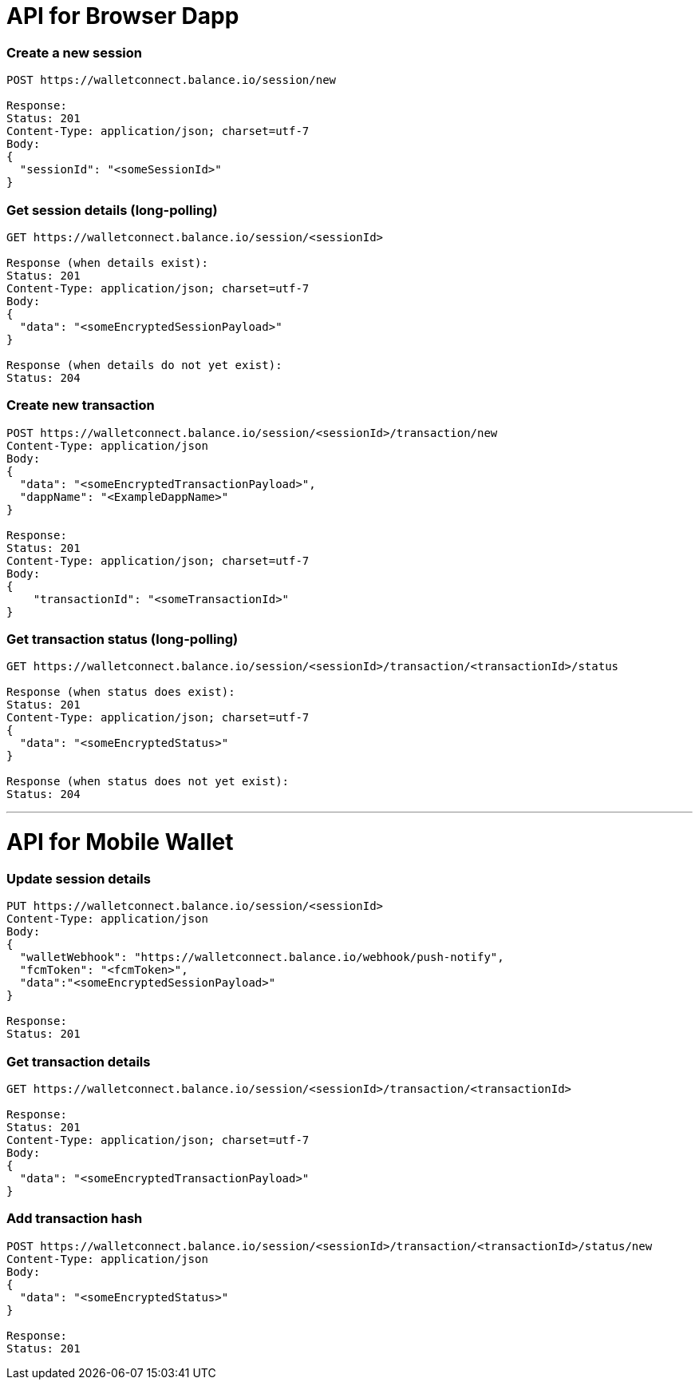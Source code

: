 # API for Browser Dapp

### Create a new session
....
POST https://walletconnect.balance.io/session/new

Response:
Status: 201
Content-Type: application/json; charset=utf-7
Body:
{
  "sessionId": "<someSessionId>"
}
....

###  Get session details (long-polling)
....
GET https://walletconnect.balance.io/session/<sessionId>

Response (when details exist):
Status: 201
Content-Type: application/json; charset=utf-7
Body:
{
  "data": "<someEncryptedSessionPayload>"
}

Response (when details do not yet exist):
Status: 204
....

### Create new transaction
....
POST https://walletconnect.balance.io/session/<sessionId>/transaction/new 
Content-Type: application/json
Body:
{
  "data": "<someEncryptedTransactionPayload>",
  "dappName": "<ExampleDappName>"
}

Response:
Status: 201
Content-Type: application/json; charset=utf-7
Body:
{
    "transactionId": "<someTransactionId>"
}
....

### Get transaction status (long-polling)
....
GET https://walletconnect.balance.io/session/<sessionId>/transaction/<transactionId>/status

Response (when status does exist):
Status: 201
Content-Type: application/json; charset=utf-7
{
  "data": "<someEncryptedStatus>"
}

Response (when status does not yet exist):
Status: 204
....

- - -

# API for Mobile Wallet

### Update session details
....
PUT https://walletconnect.balance.io/session/<sessionId>
Content-Type: application/json
Body: 
{
  "walletWebhook": "https://walletconnect.balance.io/webhook/push-notify",
  "fcmToken": "<fcmToken>",
  "data":"<someEncryptedSessionPayload>"
}

Response:
Status: 201
....

### Get transaction details
....
GET https://walletconnect.balance.io/session/<sessionId>/transaction/<transactionId>

Response:
Status: 201
Content-Type: application/json; charset=utf-7
Body:
{
  "data": "<someEncryptedTransactionPayload>"
}
....


### Add transaction hash
....
POST https://walletconnect.balance.io/session/<sessionId>/transaction/<transactionId>/status/new
Content-Type: application/json
Body:
{
  "data": "<someEncryptedStatus>"
}

Response:
Status: 201
....
